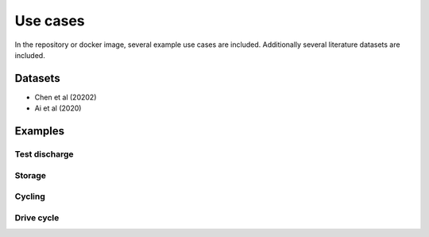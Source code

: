 Use cases
==========

In the repository or docker image, several example use cases are included. Additionally several literature datasets are included.

Datasets
---------

- Chen et al (20202)
- Ai et al (2020)

Examples
---------

Test discharge
^^^^^^^^^^^^^^^^

Storage
^^^^^^^^

Cycling
^^^^^^^^^

Drive cycle
^^^^^^^^^^^^


